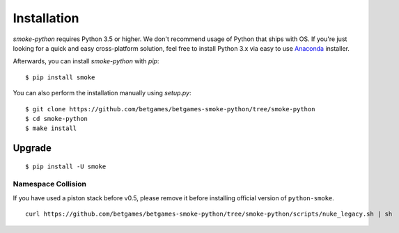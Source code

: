 ************
Installation
************

`smoke-python` requires Python 3.5 or higher. We don't recommend usage of Python that ships with OS.
If you're just looking for a quick and easy cross-platform solution, feel free to install Python 3.x via easy to use
`Anaconda <https://www.continuum.io/downloads>`_ installer.


Afterwards, you can install `smoke-python` with `pip`:

::

    $ pip install smoke

You can also perform the installation manually using `setup.py`:

::

    $ git clone https://github.com/betgames/betgames-smoke-python/tree/smoke-python
    $ cd smoke-python
    $ make install

Upgrade
#######

::

   $ pip install -U smoke



Namespace Collision
===================

If you have used a piston stack before v0.5, please remove it before installing official version of ``python-smoke``.

::

   curl https://github.com/betgames/betgames-smoke-python/tree/smoke-python/scripts/nuke_legacy.sh | sh
